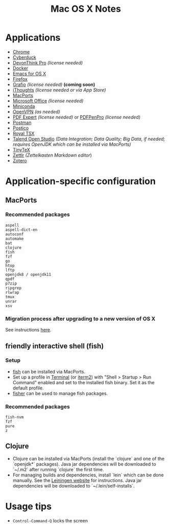 #+TITLE: Mac OS X Notes
* Applications
- [[https://www.google.com/chrome/][Chrome]]
- [[https://cyberduck.io/][Cyberduck]]
- [[https://www.devontechnologies.com/apps/devonthink][DevonThink Pro]] /(license needed)/
- [[https://docs.docker.com/docker-for-mac/install/][Docker]]
- [[https://emacsformacosx.com/][Emacs for OS X]]
- [[https://www.mozilla.org/en-US/firefox/new/][Firefox]]
- [[http://tentouchapps.com/grafio/][Grafio]] /(license needed)/ *(coming soon)*
- [[https://www.toketaware.com/ithoughts-osx][iThoughts]] /(license needed or via App Store)/
- [[https://www.macports.org/][MacPorts]]
- [[https://www.office.com/][Microsoft Office]] /(license needed)/
- [[https://docs.conda.io/en/latest/miniconda.html][Miniconda]]
- [[https://openvpn.net/vpn-server-resources/connecting-to-access-server-with-macos/][OpenVPN]] /(as needed)/
- [[https://pdfexpert.com/][PDF Expert]] /(license needed)/ or [[https://smilesoftware.com/store][PDFPenPro]] /(license needed)/
- [[https://www.getpostman.com/][Postman]]
- [[https://eggerapps.at/postico/][Postico]]
- [[https://www.royalapplications.com/ts/mac/features][Royal TSX]]
- [[https://www.talend.com/products/talend-open-studio/][Talend Open Studio]] /(Data Integration; Data Quality; Big Data, if needed; requires OpenJDK which can be installed via MacPorts)/
- [[https://github.com/yihui/tinytex][TinyTeX]]
- [[https://github.com/Zettlr/Zettlr][Zettlr]] /(Zettelkasten Markdown editor/)
- [[https://www.zotero.org/][Zotero]]
* Application-specific configuration
** MacPorts
***  Recommended packages
#+begin_src
aspell
aspell-dict-en
autoconf
automake
bat
clojure
fish
fzf
go
htop
lftp
openjdk8 / openjdk11
qpdf
p7zip
ripgrep
rlwrap
tmux
unrar
xsv
#+end_src
*** Migration process after upgrading to a new version of OS X
See instructions [[https://trac.macports.org/wiki/Migration][here]].
** friendly interactive shell (fish)
*** Setup
- [[https://github.com/fish-shell/fish-shell][fish]] can be installed via MacPorts.
- Set up a profile in [[https://support.apple.com/guide/terminal/welcome/mac][Terminal]] (or [[https://www.iterm2.com/][iterm2]]) with "Shell > Startup > Run Command" enabled and set to the installed fish binary. Set it as the default profile.
- [[https://github.com/jorgebucaran/fisher][fisher]] can be used to manage fish packages.
*** Recommended packages
#+begin_src
fish-nvm
fzf
pure
z
#+end_src
** Clojure
- Clojure can be installed via MacPorts (install the `clojure` and one of the `openjdk*` packages). Java jar dependencies will be downloaded to `~/.m2` after running `clojure` the first time.
- For managing builds and dependencies, install `lein` which can be done manually. See the [[https://leiningen.org/][Leiningen website]] for instructions. Java jar dependencies will be downloaded to `~/.lein/self-installs`.
* Usage tips
- ~Control-Command-Q~ locks the screen
